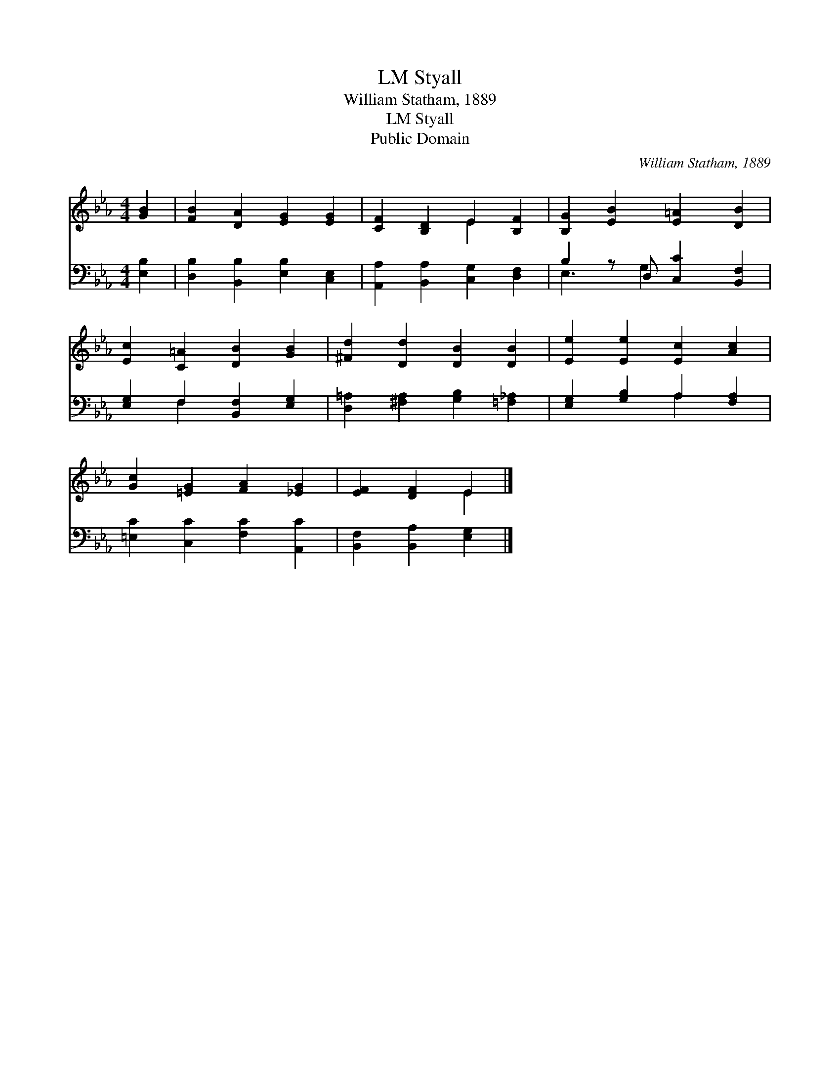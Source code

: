 X:1
T:Styall, LM
T:William Statham, 1889
T:Styall, LM
T:Public Domain
C:William Statham, 1889
Z:Public Domain
%%score ( 1 2 ) ( 3 4 )
L:1/8
M:4/4
K:Eb
V:1 treble 
V:2 treble 
V:3 bass 
V:4 bass 
V:1
 [GB]2 | [FB]2 [DA]2 [EG]2 [EG]2 | [CF]2 [B,D]2 E2 [B,F]2 | [B,G]2 [EB]2 [E=A]2 [DB]2 | %4
 [Ec]2 [C=A]2 [DB]2 [GB]2 | [^Fd]2 [Dd]2 [DB]2 [DB]2 | [Ee]2 [Ee]2 [Ec]2 [Ac]2 | %7
 [Gc]2 [=EG]2 [FA]2 [_EG]2 | [EF]2 [DF]2 E2 |] %9
V:2
 x2 | x8 | x4 E2 x2 | x8 | x8 | x8 | x8 | x8 | x4 E2 |] %9
V:3
 [E,B,]2 | [D,B,]2 [B,,B,]2 [E,B,]2 [C,E,]2 | [A,,A,]2 [B,,A,]2 [C,G,]2 [D,F,]2 | %3
 B,2 z D, [C,C]2 [B,,F,]2 | [E,G,]2 F,2 [B,,F,]2 [E,G,]2 | [D,=A,]2 [^F,A,]2 [G,B,]2 [=F,_A,]2 | %6
 [E,G,]2 [G,B,]2 A,2 [F,A,]2 | [=E,C]2 [C,C]2 [F,C]2 [A,,C]2 | [B,,F,]2 [B,,A,]2 [E,G,]2 |] %9
V:4
 x2 | x8 | x8 | E,3 G,2 x3 | x2 F,2 x4 | x8 | x4 A,2 x2 | x8 | x6 |] %9

